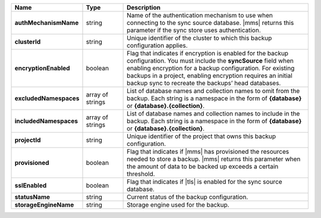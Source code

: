 .. list-table::
   :widths: 20 14 66
   :header-rows: 1
   :stub-columns: 1

   * - Name
     - Type
     - Description

   * - authMechanismName
     - string
     - Name of the authentication mechanism to use when connecting to
       the sync source database. |mms| returns this parameter if the
       sync store uses authentication.

   * - clusterId
     - string
     - Unique identifier of the cluster to which this backup
       configuration applies.

   * - encryptionEnabled
     - boolean
     - Flag that indicates if encryption is enabled for the backup
       configuration. You must include the **syncSource** field when
       enabling encryption for a backup configuration. For existing
       backups in a project, enabling encryption requires an initial
       backup sync to recreate the backups’ head databases.

   * - excludedNamespaces
     - array of strings
     - List of database names and collection names to omit from
       the backup. Each string is a namespace in the form of
       **{database}** or **{database}.{collection}**.

   * - includedNamespaces
     - array of strings
     - List of database names and collection names to include in
       the backup. Each string is a namespace in the form of
       **{database}** or **{database}.{collection}**.

   * - projectId
     - string
     - Unique identifier of the project that owns this backup
       configuration.

   * - provisioned
     - boolean
     - Flag that indicates if |mms| has provisioned the resources
       needed to store a backup. |mms| returns this parameter when the
       amount of data to be backed up exceeds a certain threshold.

   * - sslEnabled
     - boolean
     - Flag that indicates if |tls| is enabled for the sync source
       database.

   * - statusName
     - string
     - Current status of the backup configuration.

   * - storageEngineName
     - string
     - Storage engine used for the backup.

